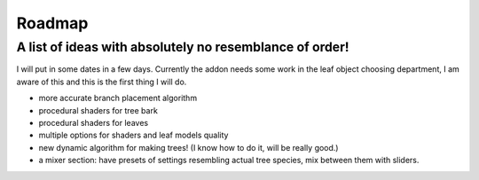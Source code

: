 Roadmap
================
A list of ideas with absolutely no resemblance of order!
--------------------------------------------------------
I will put in some dates in a few days.
Currently the addon needs some work in the leaf object choosing department, I am aware of this and this is the first thing I will do.

* more accurate branch placement algorithm
* procedural shaders for tree bark
* procedural shaders for leaves
* multiple options for shaders and leaf models quality
* new dynamic algorithm for making trees! (I know how to do it, will be really good.)
* a mixer section: have presets of settings resembling actual tree species, mix between them with sliders.